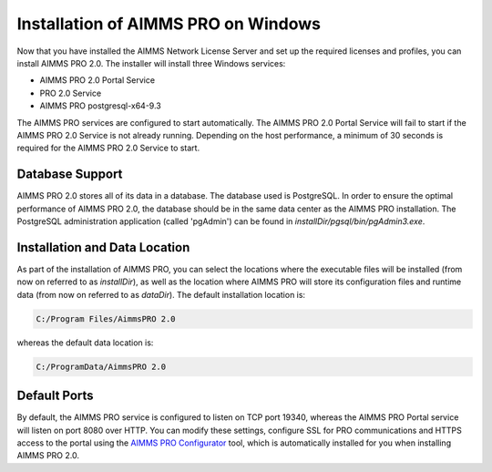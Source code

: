 Installation of AIMMS PRO on Windows
====================================

Now that you have installed the AIMMS Network License Server and set up the required licenses and profiles, you can install AIMMS PRO 2.0. The installer will install three Windows services:

* AIMMS PRO 2.0 Portal Service
* PRO 2.0 Service
* AIMMS PRO postgresql-x64-9.3

The AIMMS PRO services are configured to start automatically. The AIMMS PRO 2.0 Portal Service will fail to start if the AIMMS PRO 2.0 Service is not already running. Depending on the host performance, a minimum of 30 seconds is required for the AIMMS PRO 2.0 Service to start.

Database Support
----------------

AIMMS PRO 2.0 stores all of its data in a database. The database used is PostgreSQL. In order to ensure the optimal performance of AIMMS PRO 2.0, the database should be in the same data center as the AIMMS PRO installation. The PostgreSQL administration application (called 'pgAdmin') can be found in *installDir/pgsql/bin/pgAdmin3.exe*.

Installation and Data Location
------------------------------

As part of the installation of AIMMS PRO, you can select the locations where the executable files will be installed (from now on referred to as *installDir*), as well as the location where AIMMS PRO will store its configuration files and runtime data (from now on referred to as *dataDir*). The default installation location is:

.. code-block:: none
    
    C:/Program Files/AimmsPRO 2.0
    
whereas the default data location is:

.. code-block:: none

    C:/ProgramData/AimmsPRO 2.0

Default Ports
-------------

By default, the AIMMS PRO service is configured to listen on TCP port 19340, whereas the AIMMS PRO Portal service will listen on port 8080 over HTTP. You can modify these settings, configure SSL for PRO communications and HTTPS access to the portal using the `AIMMS PRO Configurator <#using-the-aimms-pro-configurator>`_ tool, which is automatically installed for you when installing AIMMS PRO 2.0.

